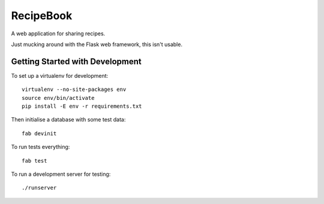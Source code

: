 RecipeBook
==========

A web application for sharing recipes.

Just mucking around with the Flask web framework,
this isn't usable.


Getting Started with Development
--------------------------------

To set up a virtualenv for development::

    virtualenv --no-site-packages env
    source env/bin/activate
    pip install -E env -r requirements.txt

Then initialise a database with some test data::

    fab devinit

To run tests everything::

    fab test

To run a development server for testing::

    ./runserver
